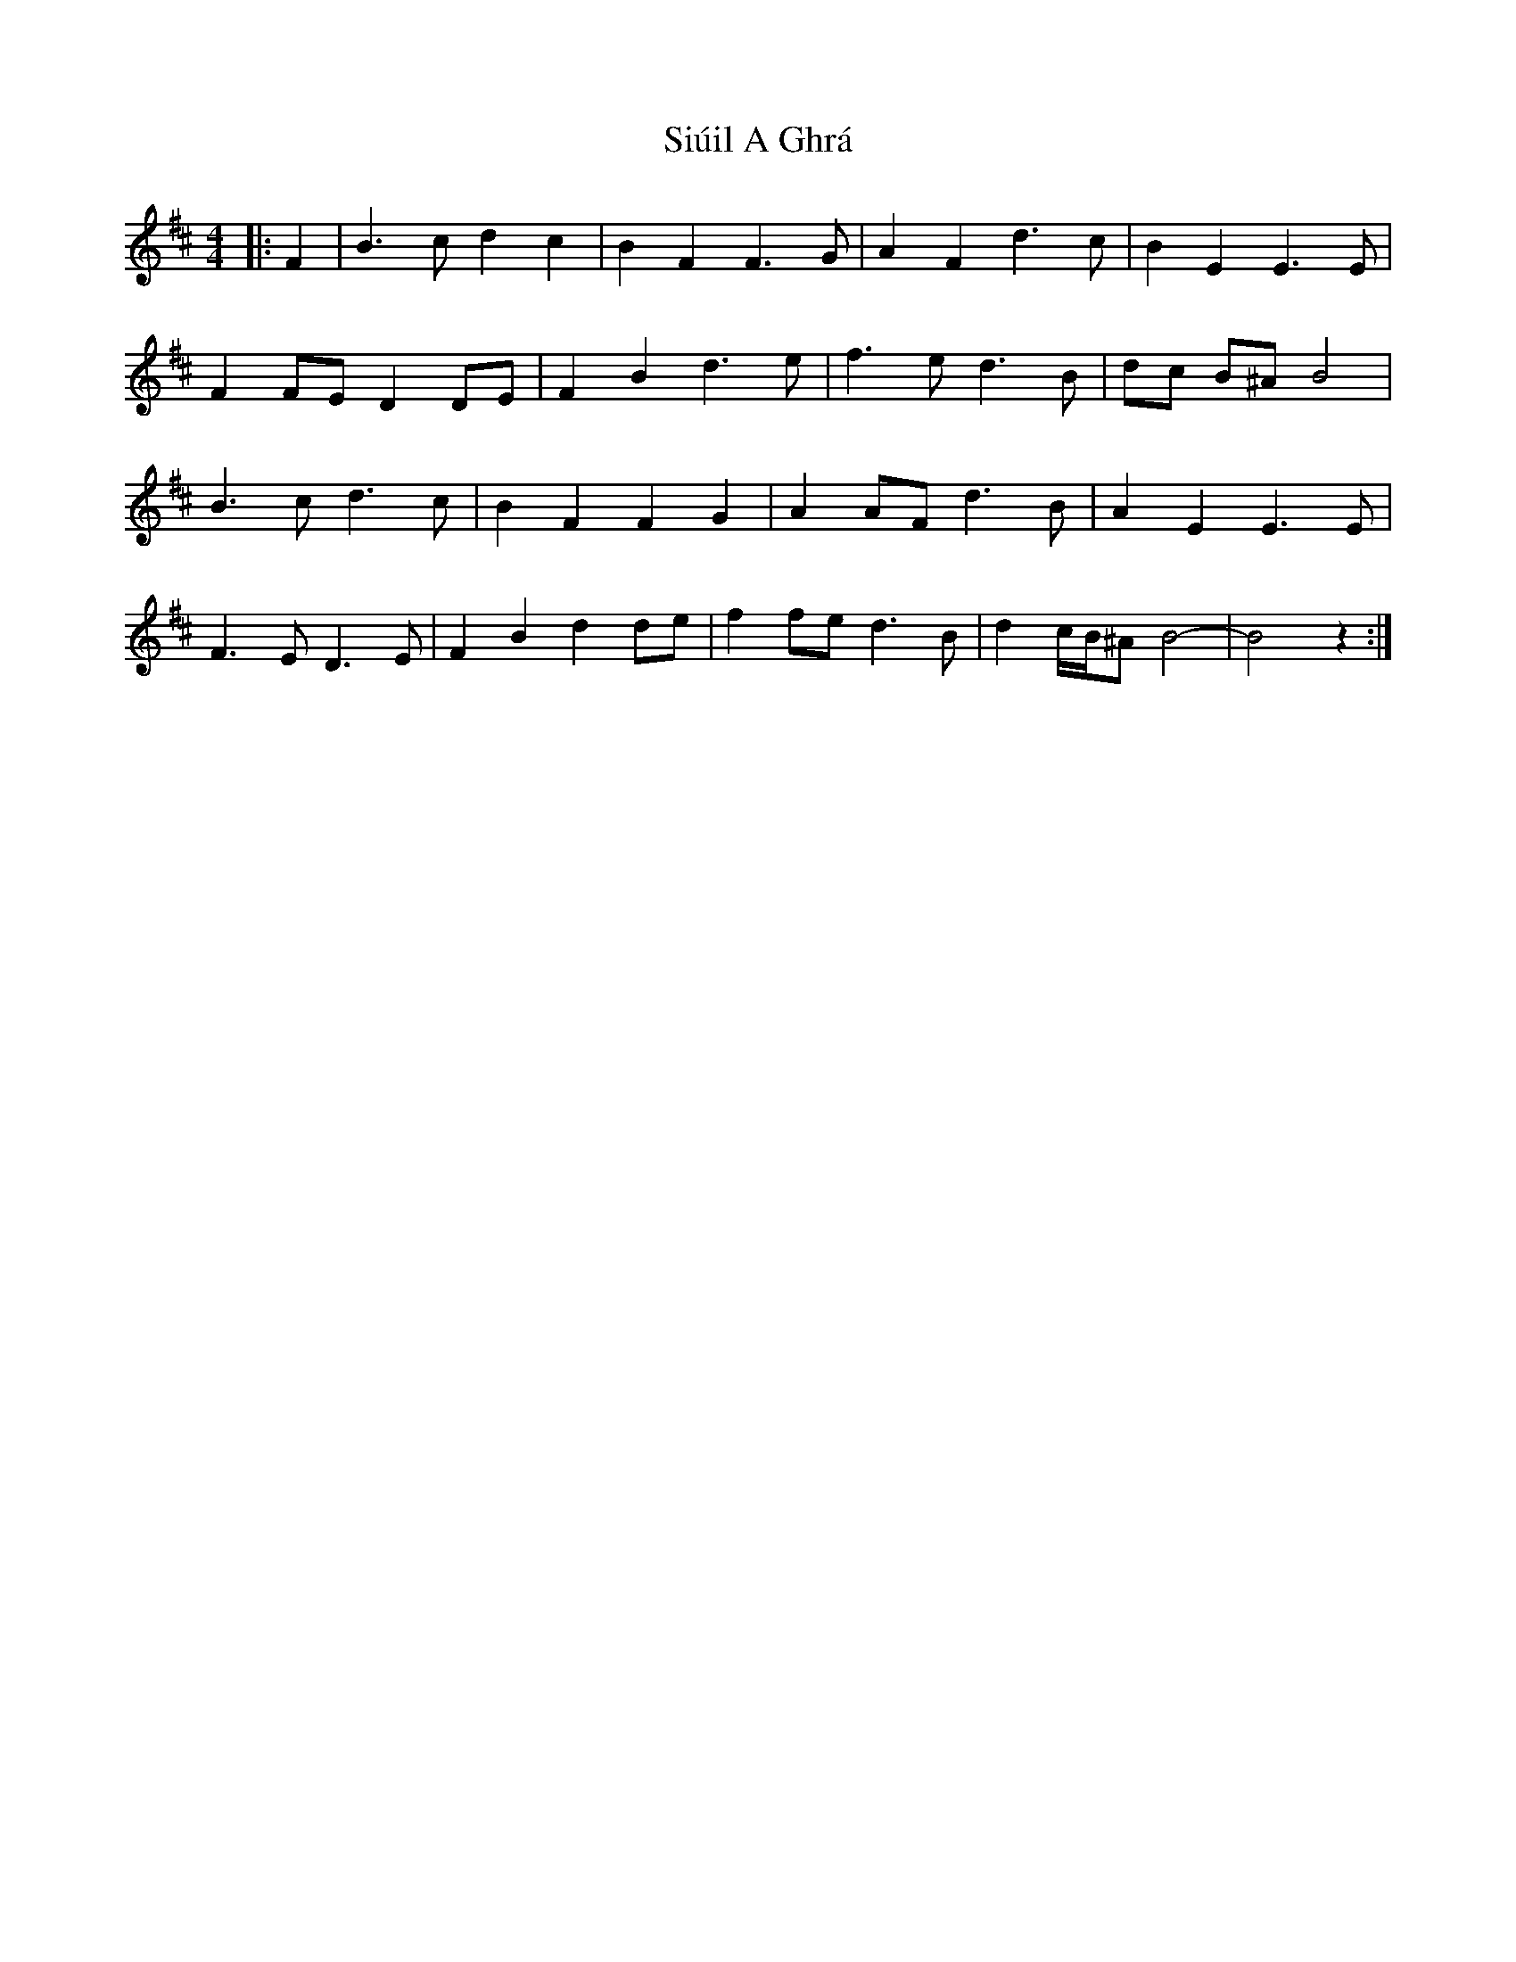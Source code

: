 X: 37230
T: Siúil A Ghrá
R: barndance
M: 4/4
K: Bminor
|:F2|B3 c d2 c2|B2 F2 F3 G|A2 F2 d3 c|B2 E2 E3 E|
F2 FE D2 DE|F2 B2 d3 e|f3 e d3 B|dc B^A B4|
B3 c d3 c|B2 F2 F2 G2|A2 AF d3 B|A2 E2 E3 E|
F3 E D3 E|F2 B2 d2 de|f2 fe d3 B|d2 c/B/^A B4-|B4 z2:|


